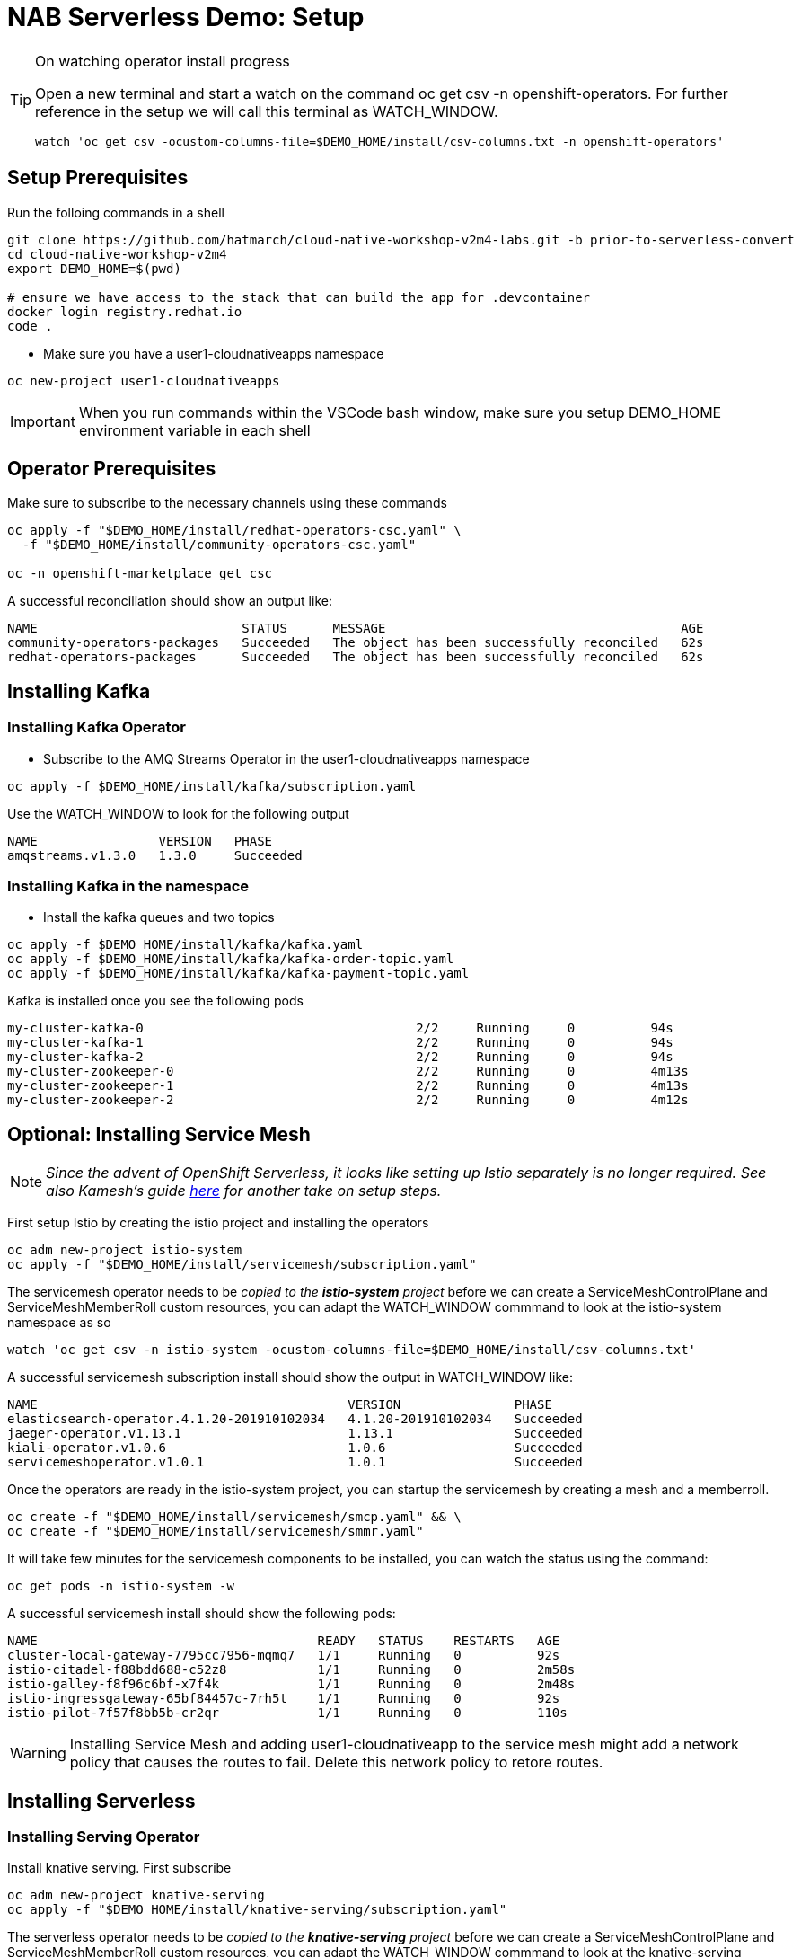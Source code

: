 = NAB Serverless Demo: Setup

:imagesdir: images

[TIP]
.On watching operator install progress
====
Open a new terminal and start a watch on the command oc get csv -n openshift-operators. For further reference in the setup we will call this terminal as WATCH_WINDOW.

----
watch 'oc get csv -ocustom-columns-file=$DEMO_HOME/install/csv-columns.txt -n openshift-operators' 
----

====

== Setup Prerequisites

Run the folloing commands in a shell
----
git clone https://github.com/hatmarch/cloud-native-workshop-v2m4-labs.git -b prior-to-serverless-convert
cd cloud-native-workshop-v2m4
export DEMO_HOME=$(pwd)

# ensure we have access to the stack that can build the app for .devcontainer
docker login registry.redhat.io
code .
----

* Make sure you have a user1-cloudnativeapps namespace
----
oc new-project user1-cloudnativeapps
----

IMPORTANT: When you run commands within the VSCode bash window, make sure you setup DEMO_HOME environment variable in each shell

== Operator Prerequisites

Make sure to subscribe to the necessary channels using these commands

----
oc apply -f "$DEMO_HOME/install/redhat-operators-csc.yaml" \
  -f "$DEMO_HOME/install/community-operators-csc.yaml"

oc -n openshift-marketplace get csc
----

A successful reconciliation should show an output like:

----
NAME                           STATUS      MESSAGE                                       AGE
community-operators-packages   Succeeded   The object has been successfully reconciled   62s
redhat-operators-packages      Succeeded   The object has been successfully reconciled   62s
----

== Installing Kafka 

=== Installing Kafka Operator
* Subscribe to the AMQ Streams Operator in the user1-cloudnativeapps namespace
----
oc apply -f $DEMO_HOME/install/kafka/subscription.yaml
----

Use the WATCH_WINDOW to look for the following output

----
NAME                VERSION   PHASE
amqstreams.v1.3.0   1.3.0     Succeeded
----

=== Installing Kafka in the namespace

* Install the kafka queues and two topics

----
oc apply -f $DEMO_HOME/install/kafka/kafka.yaml
oc apply -f $DEMO_HOME/install/kafka/kafka-order-topic.yaml 
oc apply -f $DEMO_HOME/install/kafka/kafka-payment-topic.yaml 
----

Kafka is installed once you see the following pods
----
my-cluster-kafka-0                                    2/2     Running     0          94s
my-cluster-kafka-1                                    2/2     Running     0          94s
my-cluster-kafka-2                                    2/2     Running     0          94s
my-cluster-zookeeper-0                                2/2     Running     0          4m13s
my-cluster-zookeeper-1                                2/2     Running     0          4m13s
my-cluster-zookeeper-2                                2/2     Running     0          4m12s
----

== Optional: Installing Service Mesh

NOTE: _Since the advent of OpenShift Serverless, it looks like setting up Istio separately is no longer required.  See also Kamesh's guide link:https://redhat-developer-demos.github.io/knative-tutorial/knative-tutorial-basics/0.7.x/01-setup.html#download-tutorial-sources[here] for another take on setup steps._

First setup Istio by creating the istio project and installing the operators

----
oc adm new-project istio-system 
oc apply -f "$DEMO_HOME/install/servicemesh/subscription.yaml"
----

The servicemesh operator needs to be _copied to the *istio-system* project_ before we can create a ServiceMeshControlPlane and ServiceMeshMemberRoll custom resources, you can adapt the WATCH_WINDOW commmand to look at the istio-system namespace as so

----
watch 'oc get csv -n istio-system -ocustom-columns-file=$DEMO_HOME/install/csv-columns.txt'
----

A successful servicemesh subscription install should show the output in WATCH_WINDOW like:

----
NAME                                         VERSION               PHASE
elasticsearch-operator.4.1.20-201910102034   4.1.20-201910102034   Succeeded
jaeger-operator.v1.13.1                      1.13.1                Succeeded
kiali-operator.v1.0.6                        1.0.6                 Succeeded
servicemeshoperator.v1.0.1                   1.0.1                 Succeeded
----

Once the operators are ready in the istio-system project, you can startup the servicemesh by creating a mesh and a memberroll.

----
oc create -f "$DEMO_HOME/install/servicemesh/smcp.yaml" && \
oc create -f "$DEMO_HOME/install/servicemesh/smmr.yaml"
----

It will take few minutes for the servicemesh components to be installed, you can watch the status using the command:

----
oc get pods -n istio-system -w
----

A successful servicemesh install should show the following pods:

----
NAME                                     READY   STATUS    RESTARTS   AGE
cluster-local-gateway-7795cc7956-mqmq7   1/1     Running   0          92s
istio-citadel-f88bdd688-c52z8            1/1     Running   0          2m58s
istio-galley-f8f96c6bf-x7f4k             1/1     Running   0          2m48s
istio-ingressgateway-65bf84457c-7rh5t    1/1     Running   0          92s
istio-pilot-7f57f8bb5b-cr2qr             1/1     Running   0          110s
----

WARNING: Installing Service Mesh and adding user1-cloudnativeapp to the service mesh might add a network policy that causes the routes to fail.  Delete this network policy to retore routes.

== Installing Serverless 

=== Installing Serving Operator

Install knative serving.  First subscribe

----
oc adm new-project knative-serving
oc apply -f "$DEMO_HOME/install/knative-serving/subscription.yaml" 
----

The serverless operator needs to be _copied to the *knative-serving* project_ before we can create a ServiceMeshControlPlane and ServiceMeshMemberRoll custom resources, you can adapt the WATCH_WINDOW commmand to look at the knative-serving namespace as so

----
watch oc get csv -n knative-serving -ocustom-columns-file=$DEMO_HOME/install/csv-columns.txt
----

Successful execution will look like this:

----
NAME                                        VERSION              PHASE
elasticsearch-operator.4.2.8-201911190952   4.2.8-201911190952   Succeeded
jaeger-operator.v1.13.1                     1.13.1               Succeeded
kiali-operator.v1.0.7                       1.0.7                Succeeded
serverless-operator.v1.2.0                  1.2.0                Succeeded
servicemeshoperator.v1.0.2                  1.0.2                Succeeded
----

=== Installing Knative Serving Instance

Only when that's done can you configure knative serving

----
oc apply -f "$DEMO_HOME/install/knative-serving/cr.yaml" -n knative-serving

oc get pods -n knative-serving -w
----

A successful serverless install will show the following pods in knative-serving namespace:

----
NAME                                READY   STATUS    RESTARTS   AGE
activator-dfb5b7b67-hh5kh           1/1     Running   0          79s
autoscaler-85bb4898c5-5sssb         1/1     Running   0          77s
autoscaler-hpa-865b6d49b7-7sqns     1/1     Running   0          78s
controller-65c8dd48d6-5cl9v         1/1     Running   0          73s
networking-istio-7c9fb7dd4c-lsbdm   1/1     Running   0          73s
webhook-95969d4fc-t9d4v             1/1     Running   0          72s
----

== Installing Knative Eventing

----
oc adm new-project knative-eventing
oc apply -f "$DEMO_HOME/install/knative-eventing/subscription.yaml"
----

The serverless operator needs to be _copied to the *knative-eventing* project_ before we can use it. You can adapt the WATCH_WINDOW commmand to look at the knative-serving namespace as so

----
watch 'oc get csv -n knative-eventing -ocustom-columns-file=$DEMO_HOME/install/csv-columns.txt'
----

A successful knative eventing subscription install should show the output in WATCH_WINDOW like:

----
NAME                                         VERSION               PHASE
elasticsearch-operator.4.1.20-201910102034   4.1.20-201910102034   Succeeded
jaeger-operator.v1.13.1                      1.13.1                Succeeded
kiali-operator.v1.0.6                        1.0.6                 Succeeded
knative-eventing-operator.v0.8.0             0.8.0                 Succeeded
serverless-operator.v1.0.0                   1.0.0                 Succeeded
servicemeshoperator.v1.0.1                   1.0.1                 Succeeded
----

Finally, check that the pods in the knative-serving namespace look like this

----
$ oc get pods -n knative-eventing
NAME                                   READY   STATUS    RESTARTS   AGE
eventing-controller-5c7c649d4b-gf4v9   1/1     Running   0          7m11s
eventing-webhook-569c567bd5-wm5mk      1/1     Running   0          7m10s
imc-controller-7c9898558b-rkhtw        1/1     Running   0          7m4s
imc-dispatcher-cd5c98964-q94xd         1/1     Running   0          7m4s
sources-controller-5b86d684fb-252sd    1/1     Running   0          7m10s
----

== Installing Knative Kafka Eventing

First subscribe to the operator

----
oc apply -f "$DEMO_HOME/install/kafka-eventing/subscription.yaml"
----

This can also be done manually.  In user1-cloudnativeapps go to *Operators > Operator Hub* to find it

image:kafka-event-operator.png[]

Then install the operator with the default values (e.g. across whole cluster)

Use the WATCH_WINDOW with this command:
----
watch 'oc get csv -n user1-cloudnativeapps -ocustom-columns-file=$DEMO_HOME/install/csv-columns.txt'
----

and wait until you see:

----
NAME                                        VERSION              PHASE
amqstreams.v1.3.0                           1.3.0                Succeeded
elasticsearch-operator.4.2.8-201911190952   4.2.8-201911190952   Succeeded
jaeger-operator.v1.13.1                     1.13.1               Succeeded
kiali-operator.v1.0.7                       1.0.7                Succeeded
knative-kafka-operator.v0.9.0               0.9.0                Succeeded
serverless-operator.v1.2.0                  1.2.0                Succeeded
servicemeshoperator.v1.0.2                  1.0.2                Succeeded
----
